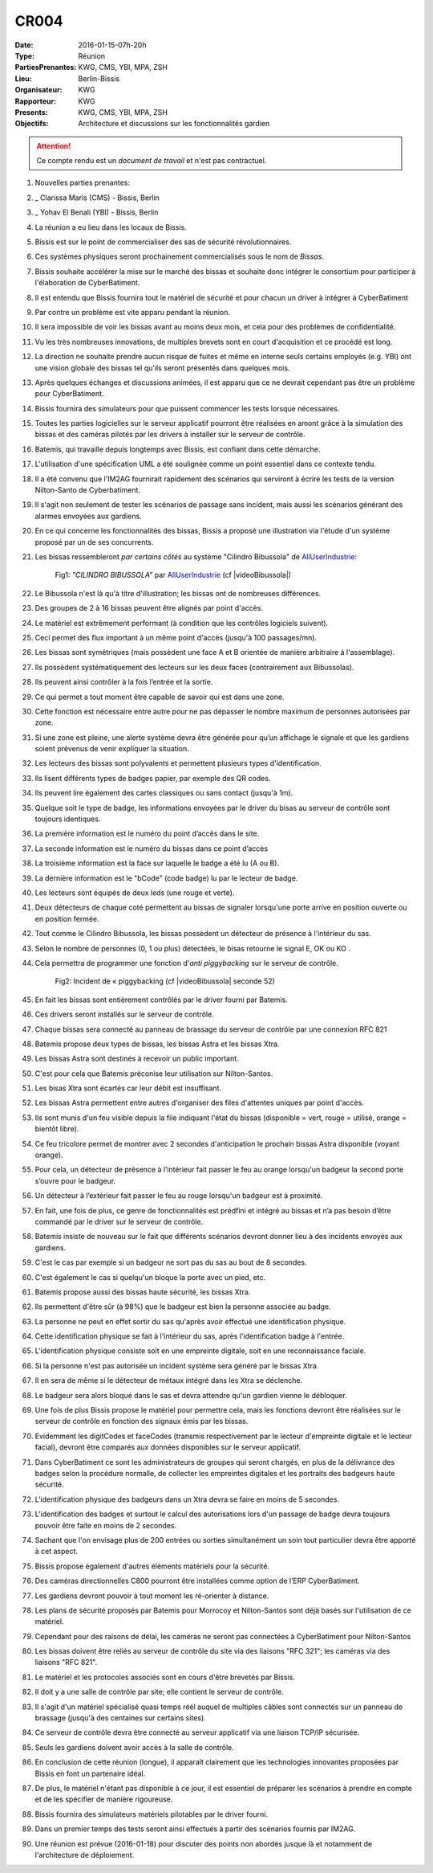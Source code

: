 CR004
=====

:Date: 2016-01-15-07h-20h
:Type: Réunion
:PartiesPrenantes: KWG, CMS, YBI, MPA, ZSH
:Lieu: Berlin-Bissis
:Organisateur: KWG
:Rapporteur: KWG
:Presents: KWG, CMS, YBI, MPA, ZSH
:Objectifs: Architecture et discussions sur les fonctionnalités gardien

.. attention::
    Ce compte rendu est un *document de travail* et n'est pas contractuel.

#. Nouvelles parties prenantes:
#. _ Clarissa Maris (CMS) - Bissis, Berlin
#. _ Yohav El Benali (YBI) - Bissis, Berlin
#. La réunion a eu lieu dans les locaux de Bissis.
#. Bissis est sur le point de commercialiser des sas de sécurité révolutionnaires.
#. Ces systèmes physiques seront prochainement commercialisés sous le nom de *Bissas*.
#. Bissis souhaite accélérer la mise sur le marché des bissas et souhaite donc intégrer le consortium pour
   participer à l'élaboration de CyberBatiment.
#. Il est entendu que Bissis fournira tout le matériel de sécurité et pour chacun un driver à intégrer à CyberBatiment
#. Par contre un problème est vite apparu pendant la réunion.
#. Il sera impossible de voir les bissas avant au moins deux mois, et cela pour des problèmes de confidentialité.
#. Vu les très nombreuses innovations, de multiples brevets sont en court d'acquisition et ce procédé est long.
#. La direction ne souhaite prendre aucun risque de fuites et même en interne seuls certains employés (e.g. YBI)
   ont une vision globale des bissas tel qu'ils seront présentés dans quelques mois.
#. Après quelques échanges et discussions animées, il est apparu que ce ne devrait cependant pas être un problème
   pour CyberBatiment.
#. Bissis fournira des simulateurs pour que puissent commencer les tests lorsque nécessaires.
#. Toutes les parties logicielles sur le serveur applicatif pourront être réalisées en amont grâce à la simulation des bissas et des caméras pilotés par les drivers à installer sur le serveur de contrôle.
#. Batemis, qui travaille depuis longtemps avec Bissis, est confiant dans cette démarche.
#. L'utilisation d'une spécification UML a été soulignée comme un point essentiel dans ce contexte tendu.
#. Il a été convenu que l'IM2AG fournirait rapidement des scénarios qui serviront à écrire les tests de la version Nilton-Santo de Cyberbatiment.
#. Il s'agit non seulement de tester les scénarios de passage sans incident, mais aussi les scénarios générant des alarmes envoyées aux gardiens.
#. En ce qui concerne les fonctionnalités des bissas, Bissis a proposé une illustration via l'étude d'un système proposé par un de ses concurrents.
#. Les bissas ressembleront *par certains côtés* au système "Cilindro Bibussola" de AllUserIndustrie_:

    .. _CR004Fig1:

    .. figure:: media/cilindroBibussola.jpg
        :align: center

        Fig1: *"CILINDRO BIBUSSOLA"* par AllUserIndustrie_ (cf |videoBibussola|)

#. Le Bibussola n'est là qu'à titre d'illustration; les bissas ont de nombreuses différences.
#. Des groupes de 2 à 16 bissas peuvent être alignés par point d'accès.
#. Le matériel est extrêmement performant (à condition que les contrôles logiciels suivent).
#. Ceci permet des flux important à un même point d'accès (jusqu'à 100 passages/mn).
#. Les bissas sont symétriques (mais possèdent une face A et B orientée de manière arbitraire à l'assemblage).
#. Ils possèdent systématiquement des lecteurs sur les deux faces (contrairement aux Bibussolas).
#. Ils peuvent ainsi contrôler à la fois l’entrée et la sortie.
#. Ce qui permet a tout moment être capable de savoir qui est dans une zone.
#. Cette fonction est nécessaire entre autre pour ne pas dépasser le nombre maximum de personnes autorisées par zone.
#. Si une zone est pleine, une alerte système devra être générée pour qu’un affichage le signale et que les gardiens soient prévenus de venir expliquer la situation.
#. Les lecteurs des bissas sont polyvalents et permettent plusieurs types d'identification.
#. Ils lisent différents types de badges papier, par exemple des QR codes.
#. Ils peuvent lire également des cartes classiques ou sans contact (jusqu'à 1m).
#. Quelque soit le type de badge, les informations envoyées par le driver du bisas au serveur de contrôle sont toujours identiques.
#. La première information est le numéro du point d’accès dans le site.
#. La seconde information est le numéro du bissas dans ce point d’accès
#. La troisième information est la face sur laquelle le badge a été lu (A ou B).
#. La dernière information est le "bCode" (code badge) lu par le lecteur de badge.
#. Les lecteurs sont équipés de deux leds (une rouge et verte).
#. Deux détecteurs de chaque coté permettent au bissas de signaler lorsqu'une porte arrive en position ouverte ou en position fermée.
#. Tout comme le Cilindro Bibussola, les bissas possèdent un détecteur de présence à l'intérieur du sas.
#. Selon le nombre de personnes (0, 1 ou plus) détectées, le bisas retourne le signal E, OK ou KO .
#. Cela permettra de programmer une fonction d'*anti piggybacking* sur le serveur de contrôle.

    .. _CR004Fig2:

    .. figure:: media/tailgaiting.jpg
        :align: center

        Fig2: Incident de « piggybacking (cf |videoBibussola| seconde 52)

#. En fait les bissas sont entièrement contrôlés par le driver fourni par Batemis.
#. Ces drivers seront installés sur le serveur de contrôle.
#. Chaque bissas sera connecté au panneau de brassage du serveur de contrôle par une connexion RFC 821
#. Batemis propose deux types de bissas, les bissas Astra et les bissas Xtra.
#. Les bissas Astra sont destinés à recevoir un public important.
#. C'est pour cela que Batemis préconise leur utilisation sur Nilton-Santos.
#. Les bisas Xtra sont écartés car leur débit est insuffisant.
#. Les bissas Astra permettent entre autres d'organiser des files d'attentes uniques par point d'accès.
#. Ils sont munis d'un feu visible depuis la file indiquant l'état du bissas
   (disponible = vert, rouge = utilisé, orange = bientôt libre).
#. Ce feu tricolore permet de montrer avec 2 secondes d'anticipation le prochain bissas Astra disponible (voyant orange).
#. Pour cela, un détecteur de présence à l’intérieur fait passer le feu au orange lorsqu'un badgeur la second porte s’ouvre pour le badgeur.
#. Un détecteur à l’extérieur fait passer le feu au rouge lorsqu'un badgeur est à proximité.
#. En fait, une fois de plus, ce genre de fonctionnalités est prédfini et intégré au bissas et n’a pas besoin d’être commandé par le driver sur le serveur de contrôle.
#. Batemis insiste de nouveau sur le fait que différents scénarios devront donner lieu à des incidents envoyés aux gardiens.
#. C'est le cas par exemple si un badgeur ne sort pas du sas au bout de 8 secondes.
#. C'est également le cas si quelqu'un bloque la porte avec un pied, etc.
#. Batemis propose aussi des bissas haute sécurité, les bissas Xtra.
#. Ils permettent d'être sûr (à 98%) que le badgeur est bien la personne associée au badge.
#. La personne ne peut en effet sortir du sas qu'après avoir effectué une identification physique.
#. Cette identification physique se fait à l'intérieur du sas, après l'identification badge à l'entrée.
#. L'identification physique consiste soit en une empreinte digitale, soit en une reconnaissance faciale.
#. Si la personne n'est pas autorisée un incident système sera généré par le bissas Xtra.
#. Il en sera de même si le détecteur de métaux intégré dans les Xtra se déclenche.
#. Le badgeur sera alors bloqué dans le sas et devra attendre qu'un gardien vienne le débloquer.
#. Une fois de plus Bissis propose le matériel pour permettre cela, mais les fonctions devront être réalisées sur le serveur de contrôle en fonction des signaux émis par les bissas.
#. Evidemment les digitCodes et faceCodes (transmis respectivement par le lecteur d'empreinte digitale et le lecteur facial), devront être comparés aux données disponibles sur le serveur applicatif.
#. Dans CyberBatiment ce sont les administrateurs de groupes qui seront chargés, en plus de la délivrance des badges selon la procédure normalle, de collecter les empreintes digitales et les portraits des badgeurs haute sécurité.
#. L'identification physique des badgeurs dans un Xtra devra se faire en moins de 5 secondes.
#. L'identification des badges et surtout le calcul des autorisations lors d'un passage de badge devra toujours pouvoir être faite en moins de 2 secondes.
#. Sachant que l'on envisage plus de 200 entrées ou sorties simultanément un soin tout particulier devra être apporté à cet aspect.
#. Bissis propose également d'autres éléments matériels pour la sécurité.
#. Des caméras directionnelles C800 pourront être installées comme option de l’ERP CyberBatiment.
#. Les gardiens devront pouvoir à tout moment les ré-orienter à distance.
#. Les plans de sécurité proposés par Batemis pour Morrocoy et Nilton-Santos sont déjà basés sur l'utilisation de ce matériel.
#. Cependant pour des raisons de délai, les caméras ne seront pas connectées à CyberBatiment pour Nilton-Santos
#. Les bissas doivent être reliés au serveur de contrôle du site via des liaisons "RFC 321"; les caméras via des liaisons "RFC 821".
#. Le matériel et les protocoles associés sont en cours d'être brevetés par Bissis.
#. Il doit y a une salle de contrôle par site; elle contient le serveur de contrôle.
#. Il s'agit d'un matériel spécialisé quasi temps réél auquel de multiples câbles sont connectés sur un panneau de brassage (jusqu'à des centaines sur certains sites).
#. Ce serveur de contrôle devra être connecté au serveur applicatif via une liaison TCP/IP sécurisée.
#. Seuls les gardiens doivent avoir accès à la salle de contrôle.
#. En conclusion de cette réunion (longue), il apparaît clairement que les technologies innovantes proposées par Bissis en font un partenaire idéal.
#. De plus, le matériel n'étant pas disponible à ce jour, il est essentiel de préparer les scénarios à prendre en compte et de les spécifier de manière rigoureuse.
#. Bissis fournira des simulateurs matériels pilotables par le driver fourni.
#. Dans un premier temps des tests seront ainsi effectués à partir des scénarios fournis par IM2AG.
#. Une réunion est prévue (2016-01-18) pour discuter des points non abordés jusque là et notamment de l'architecture de déploiement.


.. ............................................................................

.. _AllUserIndustrie:
    http://www.archiexpo.com/prod/alluser-industrie/
    sliding-doors-commercial-buildings-security-automatic-52110-624140.html#product-item_142100

.. |videoBibussola| replace::

    :download:`VideoBibussola <./media/videoBibussola.mp4>`


.. _`QR codes`: http://en.wikipedia.org/wiki/QR_code